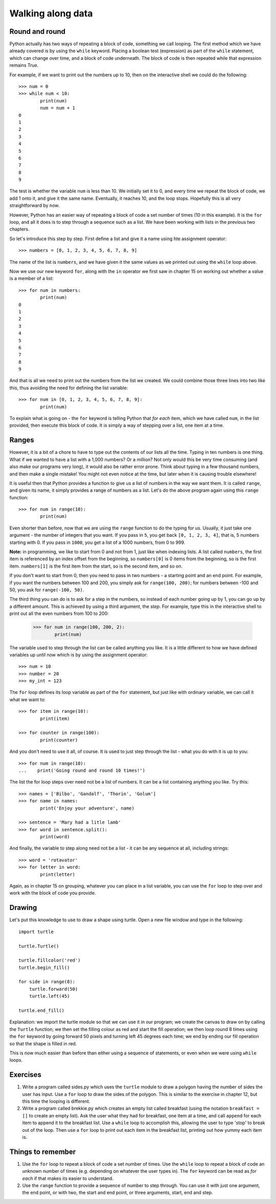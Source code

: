 Walking along data
==================

Round and round
---------------

Python actually has two ways of repeating a block of code, something we call looping.  The first method which we have already covered is by using the ``while`` keyword.  Placing a boolean test (expression) as part of the ``while`` statement, which can change over time, and a block of code underneath.  The block of code is then repeated while that expression remains True.

For example, if we want to print out the numbers up to 10, then on the interactive shell we could do the following::

    >>> num = 0
    >>> while num < 10:
            print(num)
            num = num + 1
    0
    1
    2
    3
    4
    5
    6
    7
    8
    9
    
The test is whether the variable ``num`` is less than 10.  We initially set it to 0, and every time we repeat the block of code, we add 1 onto it, and give it the same name.  Eventually, it reaches 10, and the loop stops.  Hopefully this is all very straightforward by now.

However, Python has an easier way of repeating a block of code a set number of times (10 in this example).  It is the ``for`` loop, and all it does is to step through a sequence such as a list.  We have been working with lists in the previous two chapters.

So let's introduce this step by step.  First define a list and give it a name using hte assignment operator::

    >>> numbers = [0, 1, 2, 3, 4, 5, 6, 7, 8, 9]
    
The name of the list is ``numbers``, and we have given it the same values as we printed out using the ``while`` loop above.

Now we use our new keyword ``for``, along with the ``in`` operator we first saw in chapter 15 on working out whether a value is a member of a list::

    >>> for num in numbers:
            print(num)
    0
    1
    2
    3
    4
    5
    6
    7
    8
    9
        
And that is all we need to print out the numbers from the list we created.  We could combine those three lines into two like this, thus avoiding the need for defining the list variable::

    >>> for num in [0, 1, 2, 3, 4, 5, 6, 7, 8, 9]:
            print(num)

To explain what is going on - the ``for`` keyword is telling Python that *for each* item, which we have called ``num``, in the list provided, then execute this block of code.  It is simply a way of stepping over a list, one item at a time.

Ranges
------

However, it is a bit of a chore to have to type out the contents of our lists all the time.  Typing in ten numbers is one thing.  What if we wanted to have a list with a 1,000 numbers?  Or a million?  Not only would this be very time consuming (and also make our programs very long), it would also be rather error prone.  Think about typing in a few thousand numbers, and then make a single mistake!  You might not even notice at the time, but later when it is causing trouble elsewhere!

It is useful then that Python provides a function to give us a list of numbers in the way we want them.  It is called ``range``, and given its name, it simply provides a range of numbers as a list.  Let's do the above program again using this ``range`` function::

    >>> for num in range(10):
            print(num)
    
Even shorter than before, now that we are using the ``range`` function to do the typing for us.  Usually, it just take one argument - the number of integers that you want.  If you pass in ``5``, you get back ``[0, 1, 2, 3, 4]``, that is, 5 numbers starting with 0.  If you pass in ``1000``, you get a list of a 1000 numbers, from 0 to 999.

**Note:** in programming, we like to start from 0 and not from 1, just like when indexing lists.  A list called ``numbers``, the first item is referenced by an index offset from the beginning, so ``numbers[0]`` is 0 items from the beginning, so is the first item.  ``numbers[1]`` is the first item from the start, so is the second item, and so on.

If you don't want to start from 0, then you need to pass in two numbers - a starting point and an end point.  For example, if you want the numbers between 100 and 200, you simply ask for ``range(100, 200)``; for numbers between -100 and 50, you ask for ``range(-100, 50)``.

The third thing you can do is to ask for a step in the numbers, so instead of each number going up by 1, you can go up by a different amount.  This is achieved by using a third argument, the *step*.  For example, type this in the interactive shell to print out all the even numbers from 100 to 200:

    >>> for num in range(100, 200, 2):
            print(num)

The variable used to step through the list can be called anything you like.  It is a little different to how we have defined variables up until now which is by using the assignment operator::

    >>> num = 10
    >>> number = 20
    >>> my_int = 123
    
The ``for`` loop defines its loop variable as part of the ``for`` statement, but just like with ordinary variable, we can call it what we want to::

    >>> for item in range(10):
            print(item)
    
    >>> for counter in range(100):
            print(counter)
        
And you don't need to use it all, of course.  It is used to just step through the list - what you do with it is up to you::

    >>> for num in range(10):
    ...    print('Going round and round 10 times!')

The list the for loop steps over need not be a list of numbers.  It can be a list containing anything you like.  Try this::

    >>> names = ['Bilbo', 'Gandalf', 'Thorin', 'Golum']
    >>> for name in names:
            print('Enjoy your adventure', name)
        
    >>> sentence = 'Mary had a litle lamb'
    >>> for word in sentence.split():
            print(word)
        
And finally, the variable to step along need not be a list - it can be any sequence at all, including strings::

    >>> word = 'rotavator'
    >>> for letter in word:
            print(letter)
        
Again, as in chapter 15 on grouping, whatever you can place in a list variable, you can use the ``for`` loop to step over and work with the block of code you provide.

Drawing
-------

Let's put this knowledge to use to draw a shape using turtle.  Open a new file window and type in the following::

    import turtle

    turtle.Turtle()

    turtle.fillcolor('red')
    turtle.begin_fill()

    for side in range(8):
        turtle.forward(50)
        turtle.left(45)
    
    turtle.end_fill()

Explanation: we import the turtle module so that we can use it in our program; we create the canvas to draw on by calling the ``Turtle`` function; we then set the filling colour as red and start the fill operation; we then loop round 8 times using the ``for`` keyword by going forward 50 pixels and turning left 45 degrees each time; we end by ending our fill operation so that the shape is filled in red.

This is now much easier than before than either using a sequence of statements, or even when we were using ``while`` loops.

Exercises
---------

1. Write a program called sides.py which uses the ``turtle`` module to draw a polygon having the number of sides the user has input.  Use a ``for`` loop to draw the sides of the polygon.  This is similar to the exercise in chapter 12, but this time the looping is different.

2. Write a program called brekkie.py which creates an empty list called breakfast (using the notation ``breakfast = []`` to create an empty list).  Ask the user what they had for breakfast, one item at a time, and call ``append`` for each item to append it to the breakfast list.  Use a ``while`` loop to accomplish this, allowing the user to type 'stop' to break out of the loop.  Then use a ``for`` loop to print out each item in the breakfast list, printing out how yummy each item is.

Things to remember
------------------

1. Use the ``for`` loop to repeat a block of code a set number of times.  Use the ``while`` loop to repeat a block of code an unknown number of times (e.g. depending on whatever the user types in).  The ``for`` keyword can be read as *for each* if that makes its easier to understand.

2. Use the ``range`` function to provide a sequence of number to step through.  You can use it with just one argument, the end point, or with two, the start and end point, or three arguments, start, end and step.
